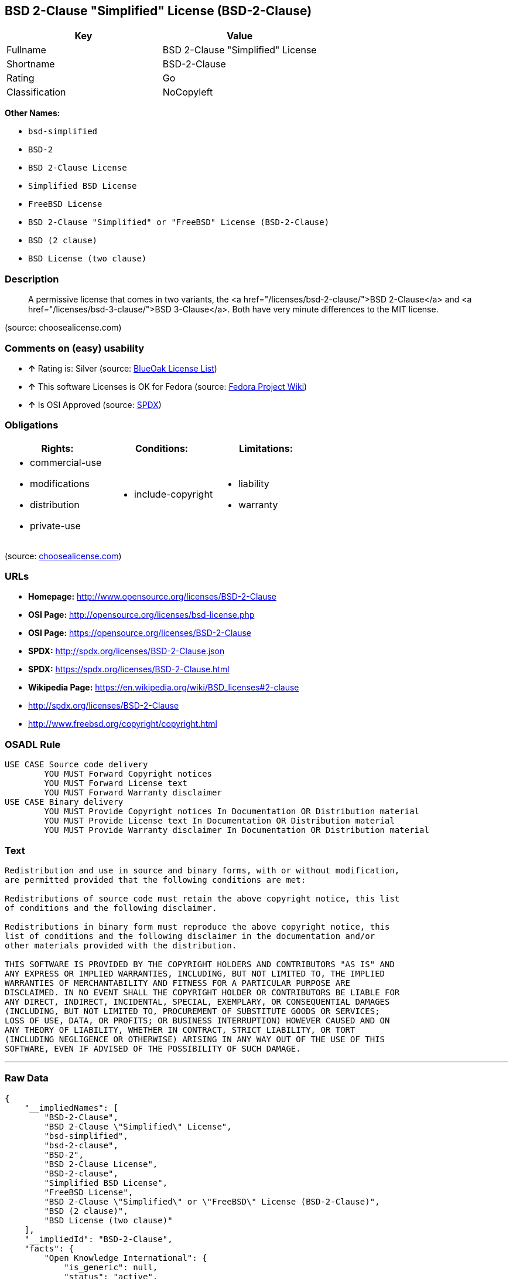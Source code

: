 == BSD 2-Clause "Simplified" License (BSD-2-Clause)

[cols=",",options="header",]
|===========================================
|Key |Value
|Fullname |BSD 2-Clause "Simplified" License
|Shortname |BSD-2-Clause
|Rating |Go
|Classification |NoCopyleft
|===========================================

*Other Names:*

* `bsd-simplified`
* `BSD-2`
* `BSD 2-Clause License`
* `Simplified BSD License`
* `FreeBSD License`
* `BSD 2-Clause "Simplified" or "FreeBSD" License (BSD-2-Clause)`
* `BSD (2 clause)`
* `BSD License (two clause)`

=== Description

_____________________________________________________________________________________________________________________________________________________________________________________________________________________
A permissive license that comes in two variants, the <a
href="/licenses/bsd-2-clause/">BSD 2-Clause</a> and <a
href="/licenses/bsd-3-clause/">BSD 3-Clause</a>. Both have very minute
differences to the MIT license.
_____________________________________________________________________________________________________________________________________________________________________________________________________________________

(source: choosealicense.com)

=== Comments on (easy) usability

* *↑* Rating is: Silver (source: https://blueoakcouncil.org/list[BlueOak
License List])
* *↑* This software Licenses is OK for Fedora (source:
https://fedoraproject.org/wiki/Licensing:Main?rd=Licensing[Fedora
Project Wiki])
* *↑* Is OSI Approved (source:
https://spdx.org/licenses/BSD-2-Clause.html[SPDX])

=== Obligations

[cols=",,",options="header",]
|==================================
|Rights: |Conditions: |Limitations:
a|
* commercial-use
* modifications
* distribution
* private-use

a|
* include-copyright

a|
* liability
* warranty

|==================================

(source:
https://github.com/github/choosealicense.com/blob/gh-pages/_licenses/bsd-2-clause.txt[choosealicense.com])

=== URLs

* *Homepage:* http://www.opensource.org/licenses/BSD-2-Clause
* *OSI Page:* http://opensource.org/licenses/bsd-license.php
* *OSI Page:* https://opensource.org/licenses/BSD-2-Clause
* *SPDX:* http://spdx.org/licenses/BSD-2-Clause.json
* *SPDX:* https://spdx.org/licenses/BSD-2-Clause.html
* *Wikipedia Page:* https://en.wikipedia.org/wiki/BSD_licenses#2-clause
* http://spdx.org/licenses/BSD-2-Clause
* http://www.freebsd.org/copyright/copyright.html

=== OSADL Rule

....
USE CASE Source code delivery
	YOU MUST Forward Copyright notices
	YOU MUST Forward License text
	YOU MUST Forward Warranty disclaimer
USE CASE Binary delivery
	YOU MUST Provide Copyright notices In Documentation OR Distribution material
	YOU MUST Provide License text In Documentation OR Distribution material
	YOU MUST Provide Warranty disclaimer In Documentation OR Distribution material
....

=== Text

....
Redistribution and use in source and binary forms, with or without modification,
are permitted provided that the following conditions are met:

Redistributions of source code must retain the above copyright notice, this list
of conditions and the following disclaimer.

Redistributions in binary form must reproduce the above copyright notice, this
list of conditions and the following disclaimer in the documentation and/or
other materials provided with the distribution.

THIS SOFTWARE IS PROVIDED BY THE COPYRIGHT HOLDERS AND CONTRIBUTORS "AS IS" AND
ANY EXPRESS OR IMPLIED WARRANTIES, INCLUDING, BUT NOT LIMITED TO, THE IMPLIED
WARRANTIES OF MERCHANTABILITY AND FITNESS FOR A PARTICULAR PURPOSE ARE
DISCLAIMED. IN NO EVENT SHALL THE COPYRIGHT HOLDER OR CONTRIBUTORS BE LIABLE FOR
ANY DIRECT, INDIRECT, INCIDENTAL, SPECIAL, EXEMPLARY, OR CONSEQUENTIAL DAMAGES
(INCLUDING, BUT NOT LIMITED TO, PROCUREMENT OF SUBSTITUTE GOODS OR SERVICES;
LOSS OF USE, DATA, OR PROFITS; OR BUSINESS INTERRUPTION) HOWEVER CAUSED AND ON
ANY THEORY OF LIABILITY, WHETHER IN CONTRACT, STRICT LIABILITY, OR TORT
(INCLUDING NEGLIGENCE OR OTHERWISE) ARISING IN ANY WAY OUT OF THE USE OF THIS
SOFTWARE, EVEN IF ADVISED OF THE POSSIBILITY OF SUCH DAMAGE.
....

'''''

=== Raw Data

....
{
    "__impliedNames": [
        "BSD-2-Clause",
        "BSD 2-Clause \"Simplified\" License",
        "bsd-simplified",
        "bsd-2-clause",
        "BSD-2",
        "BSD 2-Clause License",
        "BSD-2-clause",
        "Simplified BSD License",
        "FreeBSD License",
        "BSD 2-Clause \"Simplified\" or \"FreeBSD\" License (BSD-2-Clause)",
        "BSD (2 clause)",
        "BSD License (two clause)"
    ],
    "__impliedId": "BSD-2-Clause",
    "facts": {
        "Open Knowledge International": {
            "is_generic": null,
            "status": "active",
            "domain_software": true,
            "url": "https://opensource.org/licenses/BSD-2-Clause",
            "maintainer": "",
            "od_conformance": "not reviewed",
            "_sourceURL": "https://github.com/okfn/licenses/blob/master/licenses.csv",
            "domain_data": false,
            "osd_conformance": "approved",
            "id": "BSD-2-Clause",
            "title": "BSD 2-Clause \"Simplified\" or \"FreeBSD\" License (BSD-2-Clause)",
            "_implications": {
                "__impliedNames": [
                    "BSD-2-Clause",
                    "BSD 2-Clause \"Simplified\" or \"FreeBSD\" License (BSD-2-Clause)"
                ],
                "__impliedId": "BSD-2-Clause",
                "__impliedURLs": [
                    [
                        null,
                        "https://opensource.org/licenses/BSD-2-Clause"
                    ]
                ]
            },
            "domain_content": false
        },
        "LicenseName": {
            "implications": {
                "__impliedNames": [
                    "BSD-2-Clause",
                    "BSD-2-Clause",
                    "BSD 2-Clause \"Simplified\" License",
                    "bsd-simplified",
                    "bsd-2-clause",
                    "BSD-2",
                    "BSD 2-Clause License",
                    "BSD-2-clause",
                    "Simplified BSD License",
                    "FreeBSD License",
                    "BSD 2-Clause \"Simplified\" or \"FreeBSD\" License (BSD-2-Clause)",
                    "BSD (2 clause)",
                    "BSD License (two clause)"
                ],
                "__impliedId": "BSD-2-Clause"
            },
            "shortname": "BSD-2-Clause",
            "otherNames": [
                "BSD-2-Clause",
                "BSD 2-Clause \"Simplified\" License",
                "bsd-simplified",
                "bsd-2-clause",
                "BSD-2",
                "BSD 2-Clause License",
                "BSD-2-clause",
                "Simplified BSD License",
                "FreeBSD License",
                "BSD 2-Clause \"Simplified\" or \"FreeBSD\" License (BSD-2-Clause)",
                "BSD (2 clause)",
                "BSD License (two clause)"
            ]
        },
        "SPDX": {
            "isSPDXLicenseDeprecated": false,
            "spdxFullName": "BSD 2-Clause \"Simplified\" License",
            "spdxDetailsURL": "http://spdx.org/licenses/BSD-2-Clause.json",
            "_sourceURL": "https://spdx.org/licenses/BSD-2-Clause.html",
            "spdxLicIsOSIApproved": true,
            "spdxSeeAlso": [
                "https://opensource.org/licenses/BSD-2-Clause"
            ],
            "_implications": {
                "__impliedNames": [
                    "BSD-2-Clause",
                    "BSD 2-Clause \"Simplified\" License"
                ],
                "__impliedId": "BSD-2-Clause",
                "__impliedJudgement": [
                    [
                        "SPDX",
                        {
                            "tag": "PositiveJudgement",
                            "contents": "Is OSI Approved"
                        }
                    ]
                ],
                "__impliedURLs": [
                    [
                        "SPDX",
                        "http://spdx.org/licenses/BSD-2-Clause.json"
                    ],
                    [
                        null,
                        "https://opensource.org/licenses/BSD-2-Clause"
                    ]
                ]
            },
            "spdxLicenseId": "BSD-2-Clause"
        },
        "OSADL License Checklist": {
            "_sourceURL": "https://www.osadl.org/fileadmin/checklists/unreflicenses/BSD-2-Clause.txt",
            "spdxId": "BSD-2-Clause",
            "osadlRule": "USE CASE Source code delivery\n\tYOU MUST Forward Copyright notices\n\tYOU MUST Forward License text\n\tYOU MUST Forward Warranty disclaimer\nUSE CASE Binary delivery\n\tYOU MUST Provide Copyright notices In Documentation OR Distribution material\n\tYOU MUST Provide License text In Documentation OR Distribution material\n\tYOU MUST Provide Warranty disclaimer In Documentation OR Distribution material\n",
            "_implications": {
                "__impliedNames": [
                    "BSD-2-Clause"
                ]
            }
        },
        "Fedora Project Wiki": {
            "GPLv2 Compat?": "Yes",
            "rating": "Good",
            "Upstream URL": "https://fedoraproject.org/wiki/Licensing/BSD#2ClauseBSD",
            "GPLv3 Compat?": "Yes",
            "Short Name": "BSD",
            "licenseType": "license",
            "_sourceURL": "https://fedoraproject.org/wiki/Licensing:Main?rd=Licensing",
            "Full Name": "BSD License (two clause)",
            "FSF Free?": "Yes",
            "_implications": {
                "__impliedNames": [
                    "BSD License (two clause)"
                ],
                "__impliedJudgement": [
                    [
                        "Fedora Project Wiki",
                        {
                            "tag": "PositiveJudgement",
                            "contents": "This software Licenses is OK for Fedora"
                        }
                    ]
                ]
            }
        },
        "Scancode": {
            "otherUrls": [
                "http://spdx.org/licenses/BSD-2-Clause",
                "http://www.freebsd.org/copyright/copyright.html",
                "https://opensource.org/licenses/BSD-2-Clause"
            ],
            "homepageUrl": "http://www.opensource.org/licenses/BSD-2-Clause",
            "shortName": "BSD-2-Clause",
            "textUrls": null,
            "text": "Redistribution and use in source and binary forms, with or without modification,\nare permitted provided that the following conditions are met:\n\nRedistributions of source code must retain the above copyright notice, this list\nof conditions and the following disclaimer.\n\nRedistributions in binary form must reproduce the above copyright notice, this\nlist of conditions and the following disclaimer in the documentation and/or\nother materials provided with the distribution.\n\nTHIS SOFTWARE IS PROVIDED BY THE COPYRIGHT HOLDERS AND CONTRIBUTORS \"AS IS\" AND\nANY EXPRESS OR IMPLIED WARRANTIES, INCLUDING, BUT NOT LIMITED TO, THE IMPLIED\nWARRANTIES OF MERCHANTABILITY AND FITNESS FOR A PARTICULAR PURPOSE ARE\nDISCLAIMED. IN NO EVENT SHALL THE COPYRIGHT HOLDER OR CONTRIBUTORS BE LIABLE FOR\nANY DIRECT, INDIRECT, INCIDENTAL, SPECIAL, EXEMPLARY, OR CONSEQUENTIAL DAMAGES\n(INCLUDING, BUT NOT LIMITED TO, PROCUREMENT OF SUBSTITUTE GOODS OR SERVICES;\nLOSS OF USE, DATA, OR PROFITS; OR BUSINESS INTERRUPTION) HOWEVER CAUSED AND ON\nANY THEORY OF LIABILITY, WHETHER IN CONTRACT, STRICT LIABILITY, OR TORT\n(INCLUDING NEGLIGENCE OR OTHERWISE) ARISING IN ANY WAY OUT OF THE USE OF THIS\nSOFTWARE, EVEN IF ADVISED OF THE POSSIBILITY OF SUCH DAMAGE.",
            "category": "Permissive",
            "osiUrl": "http://opensource.org/licenses/bsd-license.php",
            "owner": "Regents of the University of California",
            "_sourceURL": "https://github.com/nexB/scancode-toolkit/blob/develop/src/licensedcode/data/licenses/bsd-simplified.yml",
            "key": "bsd-simplified",
            "name": "BSD-2-Clause",
            "spdxId": "BSD-2-Clause",
            "_implications": {
                "__impliedNames": [
                    "bsd-simplified",
                    "BSD-2-Clause",
                    "BSD-2-Clause"
                ],
                "__impliedId": "BSD-2-Clause",
                "__impliedCopyleft": [
                    [
                        "Scancode",
                        "NoCopyleft"
                    ]
                ],
                "__calculatedCopyleft": "NoCopyleft",
                "__impliedText": "Redistribution and use in source and binary forms, with or without modification,\nare permitted provided that the following conditions are met:\n\nRedistributions of source code must retain the above copyright notice, this list\nof conditions and the following disclaimer.\n\nRedistributions in binary form must reproduce the above copyright notice, this\nlist of conditions and the following disclaimer in the documentation and/or\nother materials provided with the distribution.\n\nTHIS SOFTWARE IS PROVIDED BY THE COPYRIGHT HOLDERS AND CONTRIBUTORS \"AS IS\" AND\nANY EXPRESS OR IMPLIED WARRANTIES, INCLUDING, BUT NOT LIMITED TO, THE IMPLIED\nWARRANTIES OF MERCHANTABILITY AND FITNESS FOR A PARTICULAR PURPOSE ARE\nDISCLAIMED. IN NO EVENT SHALL THE COPYRIGHT HOLDER OR CONTRIBUTORS BE LIABLE FOR\nANY DIRECT, INDIRECT, INCIDENTAL, SPECIAL, EXEMPLARY, OR CONSEQUENTIAL DAMAGES\n(INCLUDING, BUT NOT LIMITED TO, PROCUREMENT OF SUBSTITUTE GOODS OR SERVICES;\nLOSS OF USE, DATA, OR PROFITS; OR BUSINESS INTERRUPTION) HOWEVER CAUSED AND ON\nANY THEORY OF LIABILITY, WHETHER IN CONTRACT, STRICT LIABILITY, OR TORT\n(INCLUDING NEGLIGENCE OR OTHERWISE) ARISING IN ANY WAY OUT OF THE USE OF THIS\nSOFTWARE, EVEN IF ADVISED OF THE POSSIBILITY OF SUCH DAMAGE.",
                "__impliedURLs": [
                    [
                        "Homepage",
                        "http://www.opensource.org/licenses/BSD-2-Clause"
                    ],
                    [
                        "OSI Page",
                        "http://opensource.org/licenses/bsd-license.php"
                    ],
                    [
                        null,
                        "http://spdx.org/licenses/BSD-2-Clause"
                    ],
                    [
                        null,
                        "http://www.freebsd.org/copyright/copyright.html"
                    ],
                    [
                        null,
                        "https://opensource.org/licenses/BSD-2-Clause"
                    ]
                ]
            }
        },
        "OpenChainPolicyTemplate": {
            "isSaaSDeemed": "no",
            "licenseType": "permissive",
            "freedomOrDeath": "no",
            "typeCopyleft": "no",
            "_sourceURL": "https://github.com/OpenChain-Project/curriculum/raw/ddf1e879341adbd9b297cd67c5d5c16b2076540b/policy-template/Open%20Source%20Policy%20Template%20for%20OpenChain%20Specification%201.2.ods",
            "name": "2-clause BSD License",
            "commercialUse": true,
            "spdxId": "BSD-2-Clause",
            "_implications": {
                "__impliedNames": [
                    "BSD-2-Clause"
                ]
            }
        },
        "Override": {
            "oNonCommecrial": null,
            "implications": {
                "__impliedNames": [
                    "BSD-2-Clause",
                    "BSD (2 clause)",
                    "BSD License (two clause)"
                ],
                "__impliedId": "BSD-2-Clause"
            },
            "oName": "BSD-2-Clause",
            "oOtherLicenseIds": [
                "BSD (2 clause)",
                "BSD License (two clause)"
            ],
            "oCompatibiliets": null,
            "oDescription": null,
            "oJudgement": null,
            "oRatingState": null
        },
        "BlueOak License List": {
            "BlueOakRating": "Silver",
            "url": "https://spdx.org/licenses/BSD-2-Clause.html",
            "isPermissive": true,
            "_sourceURL": "https://blueoakcouncil.org/list",
            "name": "BSD 2-Clause \"Simplified\" License",
            "id": "BSD-2-Clause",
            "_implications": {
                "__impliedNames": [
                    "BSD-2-Clause"
                ],
                "__impliedJudgement": [
                    [
                        "BlueOak License List",
                        {
                            "tag": "PositiveJudgement",
                            "contents": "Rating is: Silver"
                        }
                    ]
                ],
                "__impliedCopyleft": [
                    [
                        "BlueOak License List",
                        "NoCopyleft"
                    ]
                ],
                "__calculatedCopyleft": "NoCopyleft",
                "__impliedURLs": [
                    [
                        "SPDX",
                        "https://spdx.org/licenses/BSD-2-Clause.html"
                    ]
                ]
            }
        },
        "OpenSourceInitiative": {
            "text": [
                {
                    "url": "https://opensource.org/licenses/BSD-2-Clause",
                    "title": "HTML",
                    "media_type": "text/html"
                }
            ],
            "identifiers": [
                {
                    "identifier": "BSD-2-clause",
                    "scheme": "DEP5"
                },
                {
                    "identifier": "BSD-2-Clause",
                    "scheme": "SPDX"
                }
            ],
            "superseded_by": null,
            "_sourceURL": "https://opensource.org/licenses/",
            "name": "BSD 2-Clause License",
            "other_names": [
                {
                    "note": null,
                    "name": "Simplified BSD License"
                },
                {
                    "note": null,
                    "name": "FreeBSD License"
                }
            ],
            "keywords": [
                "osi-approved",
                "popular",
                "permissive"
            ],
            "id": "BSD-2",
            "links": [
                {
                    "note": "Wikipedia Page",
                    "url": "https://en.wikipedia.org/wiki/BSD_licenses#2-clause"
                },
                {
                    "note": "OSI Page",
                    "url": "https://opensource.org/licenses/BSD-2-Clause"
                }
            ],
            "_implications": {
                "__impliedNames": [
                    "BSD-2",
                    "BSD 2-Clause License",
                    "BSD-2-clause",
                    "BSD-2-Clause",
                    "Simplified BSD License",
                    "FreeBSD License"
                ],
                "__impliedURLs": [
                    [
                        "Wikipedia Page",
                        "https://en.wikipedia.org/wiki/BSD_licenses#2-clause"
                    ],
                    [
                        "OSI Page",
                        "https://opensource.org/licenses/BSD-2-Clause"
                    ]
                ]
            }
        },
        "finos-osr/OSLC-handbook": {
            "terms": [
                {
                    "termUseCases": [
                        "UB",
                        "MB",
                        "US",
                        "MS"
                    ],
                    "termSeeAlso": null,
                    "termDescription": "Provide copy of license",
                    "termComplianceNotes": "For binary distributions, this information must be provided in âthe documentation and/or other materials provided with the distributionâ",
                    "termType": "condition"
                },
                {
                    "termUseCases": [
                        "UB",
                        "MB",
                        "US",
                        "MS"
                    ],
                    "termSeeAlso": null,
                    "termDescription": "Provide copyright notice",
                    "termComplianceNotes": "For binary distributions, this information must be provided in âthe documentation and/or other materials provided with the distributionâ",
                    "termType": "condition"
                }
            ],
            "_sourceURL": "https://github.com/finos-osr/OSLC-handbook/blob/master/src/BSD-2-Clause.yaml",
            "name": "BSD 2-Clause \"Simplified\" License",
            "nameFromFilename": "BSD-2-Clause",
            "notes": null,
            "_implications": {
                "__impliedNames": [
                    "BSD 2-Clause \"Simplified\" License",
                    "BSD-2-Clause"
                ]
            },
            "licenseId": [
                "BSD-2-Clause"
            ]
        },
        "choosealicense.com": {
            "limitations": [
                "liability",
                "warranty"
            ],
            "_sourceURL": "https://github.com/github/choosealicense.com/blob/gh-pages/_licenses/bsd-2-clause.txt",
            "content": "---\ntitle: BSD 2-Clause \"Simplified\" License\nspdx-id: BSD-2-Clause\nredirect_from: /licenses/bsd/\nhidden: false\n\ndescription: A permissive license that comes in two variants, the <a href=\"/licenses/bsd-2-clause/\">BSD 2-Clause</a> and <a href=\"/licenses/bsd-3-clause/\">BSD 3-Clause</a>. Both have very minute differences to the MIT license.\n\nhow: Create a text file (typically named LICENSE or LICENSE.txt) in the root of your source code and copy the text of the license into the file. Replace [year] with the current year and [fullname] with the name (or names) of the copyright holders.\n\nusing:\n  - go-redis: https://github.com/go-redis/redis/blob/master/LICENSE\n  - Homebrew: https://github.com/Homebrew/brew/blob/master/LICENSE.txt\n  - Pony: https://github.com/ponylang/ponyc/blob/master/LICENSE\n\npermissions:\n  - commercial-use\n  - modifications\n  - distribution\n  - private-use\n\nconditions:\n  - include-copyright\n\nlimitations:\n  - liability\n  - warranty\n\n---\n\nBSD 2-Clause License\n\nCopyright (c) [year], [fullname]\nAll rights reserved.\n\nRedistribution and use in source and binary forms, with or without\nmodification, are permitted provided that the following conditions are met:\n\n1. Redistributions of source code must retain the above copyright notice, this\n   list of conditions and the following disclaimer.\n\n2. Redistributions in binary form must reproduce the above copyright notice,\n   this list of conditions and the following disclaimer in the documentation\n   and/or other materials provided with the distribution.\n\nTHIS SOFTWARE IS PROVIDED BY THE COPYRIGHT HOLDERS AND CONTRIBUTORS \"AS IS\"\nAND ANY EXPRESS OR IMPLIED WARRANTIES, INCLUDING, BUT NOT LIMITED TO, THE\nIMPLIED WARRANTIES OF MERCHANTABILITY AND FITNESS FOR A PARTICULAR PURPOSE ARE\nDISCLAIMED. IN NO EVENT SHALL THE COPYRIGHT HOLDER OR CONTRIBUTORS BE LIABLE\nFOR ANY DIRECT, INDIRECT, INCIDENTAL, SPECIAL, EXEMPLARY, OR CONSEQUENTIAL\nDAMAGES (INCLUDING, BUT NOT LIMITED TO, PROCUREMENT OF SUBSTITUTE GOODS OR\nSERVICES; LOSS OF USE, DATA, OR PROFITS; OR BUSINESS INTERRUPTION) HOWEVER\nCAUSED AND ON ANY THEORY OF LIABILITY, WHETHER IN CONTRACT, STRICT LIABILITY,\nOR TORT (INCLUDING NEGLIGENCE OR OTHERWISE) ARISING IN ANY WAY OUT OF THE USE\nOF THIS SOFTWARE, EVEN IF ADVISED OF THE POSSIBILITY OF SUCH DAMAGE.\n",
            "name": "bsd-2-clause",
            "hidden": "false",
            "spdxId": "BSD-2-Clause",
            "conditions": [
                "include-copyright"
            ],
            "permissions": [
                "commercial-use",
                "modifications",
                "distribution",
                "private-use"
            ],
            "featured": null,
            "nickname": null,
            "how": "Create a text file (typically named LICENSE or LICENSE.txt) in the root of your source code and copy the text of the license into the file. Replace [year] with the current year and [fullname] with the name (or names) of the copyright holders.",
            "title": "BSD 2-Clause \"Simplified\" License",
            "_implications": {
                "__impliedNames": [
                    "bsd-2-clause",
                    "BSD-2-Clause"
                ],
                "__obligations": {
                    "limitations": [
                        {
                            "tag": "ImpliedLimitation",
                            "contents": "liability"
                        },
                        {
                            "tag": "ImpliedLimitation",
                            "contents": "warranty"
                        }
                    ],
                    "rights": [
                        {
                            "tag": "ImpliedRight",
                            "contents": "commercial-use"
                        },
                        {
                            "tag": "ImpliedRight",
                            "contents": "modifications"
                        },
                        {
                            "tag": "ImpliedRight",
                            "contents": "distribution"
                        },
                        {
                            "tag": "ImpliedRight",
                            "contents": "private-use"
                        }
                    ],
                    "conditions": [
                        {
                            "tag": "ImpliedCondition",
                            "contents": "include-copyright"
                        }
                    ]
                }
            },
            "description": "A permissive license that comes in two variants, the <a href=\"/licenses/bsd-2-clause/\">BSD 2-Clause</a> and <a href=\"/licenses/bsd-3-clause/\">BSD 3-Clause</a>. Both have very minute differences to the MIT license."
        }
    },
    "__impliedJudgement": [
        [
            "BlueOak License List",
            {
                "tag": "PositiveJudgement",
                "contents": "Rating is: Silver"
            }
        ],
        [
            "Fedora Project Wiki",
            {
                "tag": "PositiveJudgement",
                "contents": "This software Licenses is OK for Fedora"
            }
        ],
        [
            "SPDX",
            {
                "tag": "PositiveJudgement",
                "contents": "Is OSI Approved"
            }
        ]
    ],
    "__impliedCopyleft": [
        [
            "BlueOak License List",
            "NoCopyleft"
        ],
        [
            "Scancode",
            "NoCopyleft"
        ]
    ],
    "__calculatedCopyleft": "NoCopyleft",
    "__obligations": {
        "limitations": [
            {
                "tag": "ImpliedLimitation",
                "contents": "liability"
            },
            {
                "tag": "ImpliedLimitation",
                "contents": "warranty"
            }
        ],
        "rights": [
            {
                "tag": "ImpliedRight",
                "contents": "commercial-use"
            },
            {
                "tag": "ImpliedRight",
                "contents": "modifications"
            },
            {
                "tag": "ImpliedRight",
                "contents": "distribution"
            },
            {
                "tag": "ImpliedRight",
                "contents": "private-use"
            }
        ],
        "conditions": [
            {
                "tag": "ImpliedCondition",
                "contents": "include-copyright"
            }
        ]
    },
    "__impliedText": "Redistribution and use in source and binary forms, with or without modification,\nare permitted provided that the following conditions are met:\n\nRedistributions of source code must retain the above copyright notice, this list\nof conditions and the following disclaimer.\n\nRedistributions in binary form must reproduce the above copyright notice, this\nlist of conditions and the following disclaimer in the documentation and/or\nother materials provided with the distribution.\n\nTHIS SOFTWARE IS PROVIDED BY THE COPYRIGHT HOLDERS AND CONTRIBUTORS \"AS IS\" AND\nANY EXPRESS OR IMPLIED WARRANTIES, INCLUDING, BUT NOT LIMITED TO, THE IMPLIED\nWARRANTIES OF MERCHANTABILITY AND FITNESS FOR A PARTICULAR PURPOSE ARE\nDISCLAIMED. IN NO EVENT SHALL THE COPYRIGHT HOLDER OR CONTRIBUTORS BE LIABLE FOR\nANY DIRECT, INDIRECT, INCIDENTAL, SPECIAL, EXEMPLARY, OR CONSEQUENTIAL DAMAGES\n(INCLUDING, BUT NOT LIMITED TO, PROCUREMENT OF SUBSTITUTE GOODS OR SERVICES;\nLOSS OF USE, DATA, OR PROFITS; OR BUSINESS INTERRUPTION) HOWEVER CAUSED AND ON\nANY THEORY OF LIABILITY, WHETHER IN CONTRACT, STRICT LIABILITY, OR TORT\n(INCLUDING NEGLIGENCE OR OTHERWISE) ARISING IN ANY WAY OUT OF THE USE OF THIS\nSOFTWARE, EVEN IF ADVISED OF THE POSSIBILITY OF SUCH DAMAGE.",
    "__impliedURLs": [
        [
            "SPDX",
            "http://spdx.org/licenses/BSD-2-Clause.json"
        ],
        [
            null,
            "https://opensource.org/licenses/BSD-2-Clause"
        ],
        [
            "SPDX",
            "https://spdx.org/licenses/BSD-2-Clause.html"
        ],
        [
            "Homepage",
            "http://www.opensource.org/licenses/BSD-2-Clause"
        ],
        [
            "OSI Page",
            "http://opensource.org/licenses/bsd-license.php"
        ],
        [
            null,
            "http://spdx.org/licenses/BSD-2-Clause"
        ],
        [
            null,
            "http://www.freebsd.org/copyright/copyright.html"
        ],
        [
            "Wikipedia Page",
            "https://en.wikipedia.org/wiki/BSD_licenses#2-clause"
        ],
        [
            "OSI Page",
            "https://opensource.org/licenses/BSD-2-Clause"
        ]
    ]
}
....